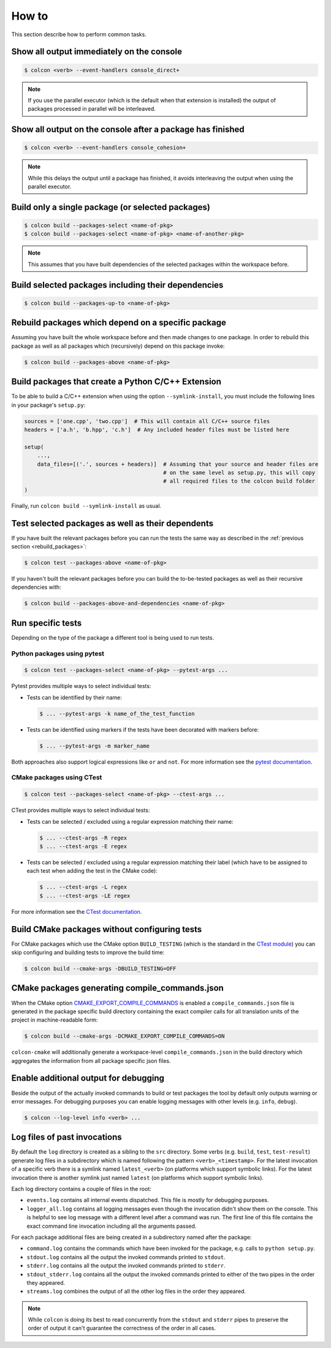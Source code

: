 How to
======

This section describe how to perform common tasks.

Show all output immediately on the console
------------------------------------------

.. code-block:: bash

    $ colcon <verb> --event-handlers console_direct+

.. note::

    If you use the parallel executor (which is the default when that extension is installed) the output of packages processed in parallel will be interleaved.

Show all output on the console after a package has finished
-----------------------------------------------------------

.. code-block:: bash

    $ colcon <verb> --event-handlers console_cohesion+

.. note::

    While this delays the output until a package has finished, it avoids interleaving the output when using the parallel executor.

Build only a single package (or selected packages)
--------------------------------------------------

.. code-block:: bash

    $ colcon build --packages-select <name-of-pkg>
    $ colcon build --packages-select <name-of-pkg> <name-of-another-pkg>

.. note::

    This assumes that you have built dependencies of the selected packages within the workspace before.

Build selected packages including their dependencies
----------------------------------------------------

.. code-block:: bash

    $ colcon build --packages-up-to <name-of-pkg>

.. _rebuild_packages:

Rebuild packages which depend on a specific package
---------------------------------------------------

Assuming you have built the whole workspace before and then made changes to one package.
In order to rebuild this package as well as all packages which (recursively) depend on this package invoke:

.. code-block:: bash

    $ colcon build --packages-above <name-of-pkg>

Build packages that create a Python C/C++ Extension
---------------------------------------------------

To be able to build a C/C++ extension when using the option ``--symlink-install``, you must include the following lines in your package's ``setup.py``:

.. code-block:: python

    sources = ['one.cpp', 'two.cpp']  # This will contain all C/C++ source files
    headers = ['a.h', 'b.hpp', 'c.h']  # Any included header files must be listed here

    setup(
        ...,
        data_files=[('.', sources + headers)]  # Assuming that your source and header files are
                                               # on the same level as setup.py, this will copy
                                               # all required files to the colcon build folder
    )

Finally, run ``colcon build --symlink-install`` as usual.

Test selected packages as well as their dependents
--------------------------------------------------

If you have built the relevant packages before you can run the tests the same way as described in the :ref:`previous section <rebuild_packages>`:

.. code-block:: bash

    $ colcon test --packages-above <name-of-pkg>

If you haven't built the relevant packages before you can build the to-be-tested packages as well as their recursive dependencies with:

.. code-block:: bash

    $ colcon build --packages-above-and-dependencies <name-of-pkg>

Run specific tests
------------------

Depending on the type of the package a different tool is being used to run tests.

Python packages using pytest
~~~~~~~~~~~~~~~~~~~~~~~~~~~~

.. code-block:: bash

    $ colcon test --packages-select <name-of-pkg> --pytest-args ...

Pytest provides multiple ways to select individual tests:

* Tests can be identified by their name:

  .. code-block:: bash

      $ ... --pytest-args -k name_of_the_test_function

* Tests can be identified using markers if the tests have been decorated with markers before:

  .. code-block:: bash

      $ ... --pytest-args -m marker_name

Both approaches also support logical expressions like ``or`` and ``not``.
For more information see the `pytest documentation <https://docs.pytest.org/en/latest/example/markers.html>`_.

CMake packages using CTest
~~~~~~~~~~~~~~~~~~~~~~~~~~

.. code-block:: bash

    $ colcon test --packages-select <name-of-pkg> --ctest-args ...

CTest provides multiple ways to select individual tests:

* Tests can be selected / excluded using a regular expression matching their name:

  .. code-block:: bash

      $ ... --ctest-args -R regex
      $ ... --ctest-args -E regex

* Tests can be selected / excluded using a regular expression matching their label (which have to be assigned to each test when adding the test in the CMake code):

  .. code-block:: bash

      $ ... --ctest-args -L regex
      $ ... --ctest-args -LE regex

For more information see the `CTest documentation <https://cmake.org/cmake/help/latest/manual/ctest.1.html#options>`_.

Build CMake packages without configuring tests
----------------------------------------------

For CMake packages which use the CMake option ``BUILD_TESTING`` (which is the standard in the `CTest module <https://cmake.org/cmake/help/v3.0/module/CTest.html>`_) you can skip configuring and building tests to improve the build time:

.. code-block:: bash

    $ colcon build --cmake-args -DBUILD_TESTING=OFF

CMake packages generating compile_commands.json
-----------------------------------------------

When the CMake option `CMAKE_EXPORT_COMPILE_COMMANDS <https://cmake.org/cmake/help/latest/variable/CMAKE_EXPORT_COMPILE_COMMANDS.html>`_ is enabled a ``compile_commands.json`` file is generated in the package specific build directory containing the exact compiler calls for all translation units of the project in machine-readable form:

.. code-block:: bash

    $ colcon build --cmake-args -DCMAKE_EXPORT_COMPILE_COMMANDS=ON

``colcon-cmake`` will additionally generate a workspace-level ``compile_commands.json`` in the build directory which aggregates the information from all package specific json files.

Enable additional output for debugging
--------------------------------------

Beside the output of the actually invoked commands to build or test packages the tool by default only outputs warning or error messages.
For debugging purposes you can enable logging messages with other levels (e.g. ``info``, ``debug``).

.. code-block:: bash

    $ colcon --log-level info <verb> ...

Log files of past invocations
-----------------------------

By default the ``log`` directory is created as a sibling to the ``src`` directory.
Some verbs (e.g. ``build``, ``test``, ``test-result``) generate log files in a subdirectory which is named following the pattern ``<verb>_<timestamp>``.
For the latest invocation of a specific verb there is a symlink named ``latest_<verb>`` (on platforms which support symbolic links).
For the latest invocation there is another symlink just named ``latest`` (on platforms which support symbolic links).

Each log directory contains a couple of files in the root:

* ``events.log`` contains all internal events dispatched.
  This file is mostly for debugging purposes.
* ``logger_all.log`` contains all logging messages even though the invocation didn't show them on the console.
  This is helpful to see log message with a different level after a command was run.
  The first line of this file contains the exact command line invocation including all the arguments passed.

For each package additional files are being created in a subdirectory named after the package:

* ``command.log`` contains the commands which have been invoked for the package, e.g. calls to ``python setup.py``.
* ``stdout.log`` contains all the output the invoked commands printed to ``stdout``.
* ``stderr.log`` contains all the output the invoked commands printed to ``stderr``.
* ``stdout_stderr.log`` contains all the output the invoked commands printed to either of the two pipes in the order they appeared.
* ``streams.log`` combines the output of all the other log files in the order they appeared.

.. note::

    While ``colcon`` is doing its best to read concurrently from the ``stdout`` and ``stderr`` pipes to preserve the order of output it can't guarantee the correctness of the order in all cases.
